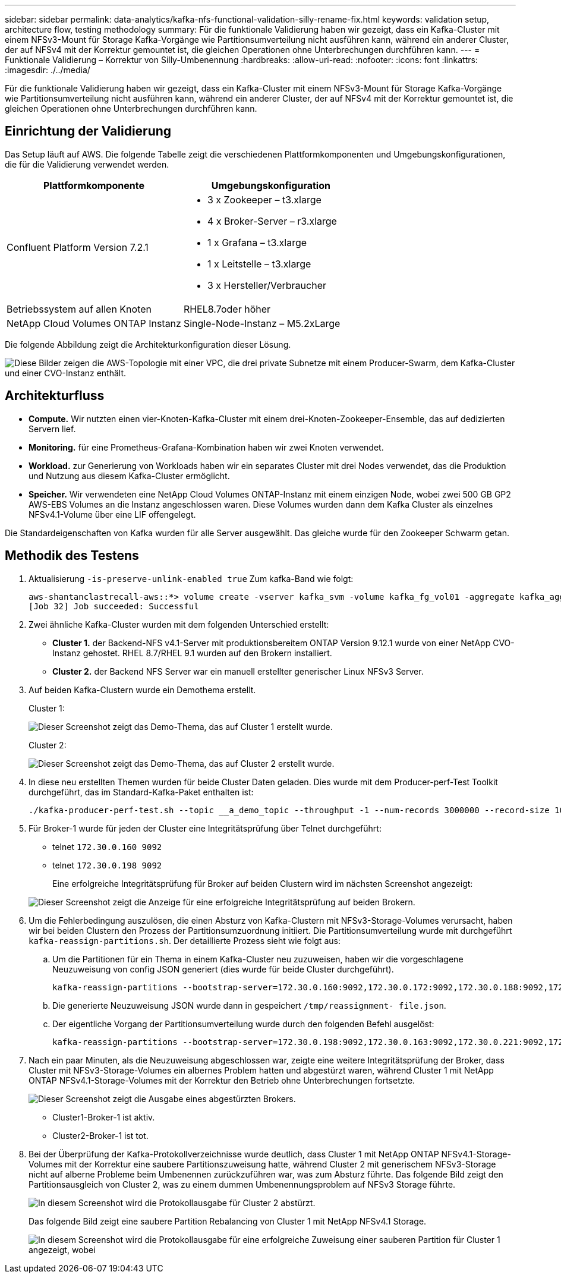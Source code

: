 ---
sidebar: sidebar 
permalink: data-analytics/kafka-nfs-functional-validation-silly-rename-fix.html 
keywords: validation setup, architecture flow, testing methodology 
summary: Für die funktionale Validierung haben wir gezeigt, dass ein Kafka-Cluster mit einem NFSv3-Mount für Storage Kafka-Vorgänge wie Partitionsumverteilung nicht ausführen kann, während ein anderer Cluster, der auf NFSv4 mit der Korrektur gemountet ist, die gleichen Operationen ohne Unterbrechungen durchführen kann. 
---
= Funktionale Validierung – Korrektur von Silly-Umbenennung
:hardbreaks:
:allow-uri-read: 
:nofooter: 
:icons: font
:linkattrs: 
:imagesdir: ./../media/


[role="lead"]
Für die funktionale Validierung haben wir gezeigt, dass ein Kafka-Cluster mit einem NFSv3-Mount für Storage Kafka-Vorgänge wie Partitionsumverteilung nicht ausführen kann, während ein anderer Cluster, der auf NFSv4 mit der Korrektur gemountet ist, die gleichen Operationen ohne Unterbrechungen durchführen kann.



== Einrichtung der Validierung

Das Setup läuft auf AWS. Die folgende Tabelle zeigt die verschiedenen Plattformkomponenten und Umgebungskonfigurationen, die für die Validierung verwendet werden.

|===
| Plattformkomponente | Umgebungskonfiguration 


| Confluent Platform Version 7.2.1  a| 
* 3 x Zookeeper – t3.xlarge
* 4 x Broker-Server – r3.xlarge
* 1 x Grafana – t3.xlarge
* 1 x Leitstelle – t3.xlarge
* 3 x Hersteller/Verbraucher




| Betriebssystem auf allen Knoten | RHEL8.7oder höher 


| NetApp Cloud Volumes ONTAP Instanz | Single-Node-Instanz – M5.2xLarge 
|===
Die folgende Abbildung zeigt die Architekturkonfiguration dieser Lösung.

image:kafka-nfs-image1.png["Diese Bilder zeigen die AWS-Topologie mit einer VPC, die drei private Subnetze mit einem Producer-Swarm, dem Kafka-Cluster und einer CVO-Instanz enthält."]



== Architekturfluss

* *Compute.* Wir nutzten einen vier-Knoten-Kafka-Cluster mit einem drei-Knoten-Zookeeper-Ensemble, das auf dedizierten Servern lief.
* *Monitoring.* für eine Prometheus-Grafana-Kombination haben wir zwei Knoten verwendet.
* *Workload.* zur Generierung von Workloads haben wir ein separates Cluster mit drei Nodes verwendet, das die Produktion und Nutzung aus diesem Kafka-Cluster ermöglicht.
* *Speicher.* Wir verwendeten eine NetApp Cloud Volumes ONTAP-Instanz mit einem einzigen Node, wobei zwei 500 GB GP2 AWS-EBS Volumes an die Instanz angeschlossen waren. Diese Volumes wurden dann dem Kafka Cluster als einzelnes NFSv4.1-Volume über eine LIF offengelegt.


Die Standardeigenschaften von Kafka wurden für alle Server ausgewählt. Das gleiche wurde für den Zookeeper Schwarm getan.



== Methodik des Testens

. Aktualisierung `-is-preserve-unlink-enabled true` Zum kafka-Band wie folgt:
+
....
aws-shantanclastrecall-aws::*> volume create -vserver kafka_svm -volume kafka_fg_vol01 -aggregate kafka_aggr -size 3500GB -state online -policy kafka_policy -security-style unix -unix-permissions 0777 -junction-path /kafka_fg_vol01 -type RW -is-preserve-unlink-enabled true
[Job 32] Job succeeded: Successful
....
. Zwei ähnliche Kafka-Cluster wurden mit dem folgenden Unterschied erstellt:
+
** *Cluster 1.* der Backend-NFS v4.1-Server mit produktionsbereitem ONTAP Version 9.12.1 wurde von einer NetApp CVO-Instanz gehostet. RHEL 8.7/RHEL 9.1 wurden auf den Brokern installiert.
** *Cluster 2.* der Backend NFS Server war ein manuell erstellter generischer Linux NFSv3 Server.


. Auf beiden Kafka-Clustern wurde ein Demothema erstellt.
+
Cluster 1:

+
image:kafka-nfs-image2.png["Dieser Screenshot zeigt das Demo-Thema, das auf Cluster 1 erstellt wurde."]

+
Cluster 2:

+
image:kafka-nfs-image3.png["Dieser Screenshot zeigt das Demo-Thema, das auf Cluster 2 erstellt wurde."]

. In diese neu erstellten Themen wurden für beide Cluster Daten geladen. Dies wurde mit dem Producer-perf-Test Toolkit durchgeführt, das im Standard-Kafka-Paket enthalten ist:
+
....
./kafka-producer-perf-test.sh --topic __a_demo_topic --throughput -1 --num-records 3000000 --record-size 1024 --producer-props acks=all bootstrap.servers=172.30.0.160:9092,172.30.0.172:9092,172.30.0.188:9092,172.30.0.123:9092
....
. Für Broker-1 wurde für jeden der Cluster eine Integritätsprüfung über Telnet durchgeführt:
+
** telnet `172.30.0.160 9092`
** telnet `172.30.0.198 9092`
+
Eine erfolgreiche Integritätsprüfung für Broker auf beiden Clustern wird im nächsten Screenshot angezeigt:

+
image:kafka-nfs-image4.png["Dieser Screenshot zeigt die Anzeige für eine erfolgreiche Integritätsprüfung auf beiden Brokern."]



. Um die Fehlerbedingung auszulösen, die einen Absturz von Kafka-Clustern mit NFSv3-Storage-Volumes verursacht, haben wir bei beiden Clustern den Prozess der Partitionsumzuordnung initiiert. Die Partitionsumverteilung wurde mit durchgeführt `kafka-reassign-partitions.sh`. Der detaillierte Prozess sieht wie folgt aus:
+
.. Um die Partitionen für ein Thema in einem Kafka-Cluster neu zuzuweisen, haben wir die vorgeschlagene Neuzuweisung von config JSON generiert (dies wurde für beide Cluster durchgeführt).
+
....
kafka-reassign-partitions --bootstrap-server=172.30.0.160:9092,172.30.0.172:9092,172.30.0.188:9092,172.30.0.123:9092 --broker-list "1,2,3,4" --topics-to-move-json-file /tmp/topics.json --generate
....
.. Die generierte Neuzuweisung JSON wurde dann in gespeichert `/tmp/reassignment- file.json`.
.. Der eigentliche Vorgang der Partitionsumverteilung wurde durch den folgenden Befehl ausgelöst:
+
....
kafka-reassign-partitions --bootstrap-server=172.30.0.198:9092,172.30.0.163:9092,172.30.0.221:9092,172.30.0.204:9092 --reassignment-json-file /tmp/reassignment-file.json –execute
....


. Nach ein paar Minuten, als die Neuzuweisung abgeschlossen war, zeigte eine weitere Integritätsprüfung der Broker, dass Cluster mit NFSv3-Storage-Volumes ein albernes Problem hatten und abgestürzt waren, während Cluster 1 mit NetApp ONTAP NFSv4.1-Storage-Volumes mit der Korrektur den Betrieb ohne Unterbrechungen fortsetzte.
+
image:kafka-nfs-image5.png["Dieser Screenshot zeigt die Ausgabe eines abgestürzten Brokers."]

+
** Cluster1-Broker-1 ist aktiv.
** Cluster2-Broker-1 ist tot.


. Bei der Überprüfung der Kafka-Protokollverzeichnisse wurde deutlich, dass Cluster 1 mit NetApp ONTAP NFSv4.1-Storage-Volumes mit der Korrektur eine saubere Partitionszuweisung hatte, während Cluster 2 mit generischem NFSv3-Storage nicht auf alberne Probleme beim Umbenennen zurückzuführen war, was zum Absturz führte. Das folgende Bild zeigt den Partitionsausgleich von Cluster 2, was zu einem dummen Umbenennungsproblem auf NFSv3 Storage führte.
+
image:kafka-nfs-image6.png["In diesem Screenshot wird die Protokollausgabe für Cluster 2 abstürzt."]

+
Das folgende Bild zeigt eine saubere Partition Rebalancing von Cluster 1 mit NetApp NFSv4.1 Storage.

+
image:kafka-nfs-image7.png["In diesem Screenshot wird die Protokollausgabe für eine erfolgreiche Zuweisung einer sauberen Partition für Cluster 1 angezeigt, wobei"]


